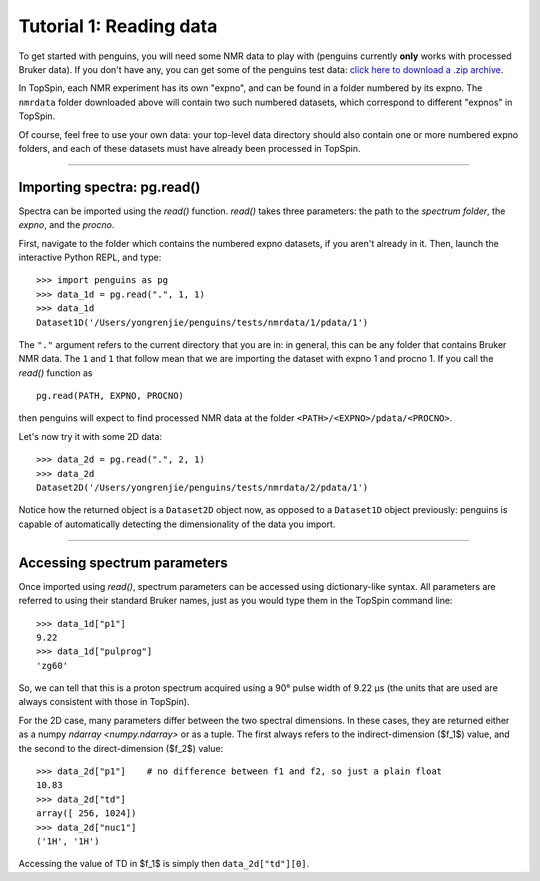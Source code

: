 Tutorial 1: Reading data
========================

To get started with penguins, you will need some NMR data to play with (penguins currently **only** works with processed Bruker data).
If you don't have any, you can get some of the penguins test data: `click here to download a .zip archive <https://github.com/yongrenjie/penguins/blob/develop/tests/nmrdata/nmrdata.zip>`_.

In TopSpin, each NMR experiment has its own "expno", and can be found in a folder numbered by its expno.
The ``nmrdata`` folder downloaded above will contain two such numbered datasets, which correspond to different "expnos" in TopSpin.

Of course, feel free to use your own data: your top-level data directory should also contain one or more numbered expno folders, and each of these datasets must have already been processed in TopSpin.

-------

Importing spectra: pg.read()
----------------------------

Spectra can be imported using the `read()` function.
`read()` takes three parameters: the path to the *spectrum folder*, the *expno*, and the *procno*.

First, navigate to the folder which contains the numbered expno datasets, if you aren't already in it.
Then, launch the interactive Python REPL, and type::

    >>> import penguins as pg
    >>> data_1d = pg.read(".", 1, 1)
    >>> data_1d
    Dataset1D('/Users/yongrenjie/penguins/tests/nmrdata/1/pdata/1')

The ``"."`` argument refers to the current directory that you are in: in general, this can be any folder that contains Bruker NMR data.
The ``1`` and ``1`` that follow mean that we are importing the dataset with expno 1 and procno 1.
If you call the `read()` function as

::

    pg.read(PATH, EXPNO, PROCNO)

then penguins will expect to find processed NMR data at the folder ``<PATH>/<EXPNO>/pdata/<PROCNO>``.

Let's now try it with some 2D data::

    >>> data_2d = pg.read(".", 2, 1)
    >>> data_2d
    Dataset2D('/Users/yongrenjie/penguins/tests/nmrdata/2/pdata/1')

Notice how the returned object is a ``Dataset2D`` object now, as opposed to a ``Dataset1D`` object previously: penguins is capable of automatically detecting the dimensionality of the data you import.


----------------------


Accessing spectrum parameters
-----------------------------

Once imported using `read()`, spectrum parameters can be accessed using dictionary-like syntax.
All parameters are referred to using their standard Bruker names, just as you would type them in the TopSpin command line::

    >>> data_1d["p1"]
    9.22
    >>> data_1d["pulprog"]
    'zg60'

So, we can tell that this is a proton spectrum acquired using a 90° pulse width of 9.22 µs (the units that are used are always consistent with those in TopSpin).

For the 2D case, many parameters differ between the two spectral dimensions.
In these cases, they are returned either as a numpy `ndarray <numpy.ndarray>` or as a tuple.
The first always refers to the indirect-dimension ($f_1$) value, and the second to the direct-dimension ($f_2$) value::

    >>> data_2d["p1"]    # no difference between f1 and f2, so just a plain float
    10.83
    >>> data_2d["td"]
    array([ 256, 1024])
    >>> data_2d["nuc1"]
    ('1H', '1H')

Accessing the value of TD in $f_1$ is simply then ``data_2d["td"][0]``.
